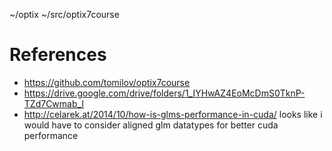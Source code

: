 ~/optix
~/src/optix7course

* References
 
- https://github.com/tomilov/optix7course
- https://drive.google.com/drive/folders/1_IYHwAZ4EoMcDmS0TknP-TZd7Cwmab_I
- http://celarek.at/2014/10/how-is-glms-performance-in-cuda/ looks like i would have to consider aligned glm datatypes for better cuda performance
